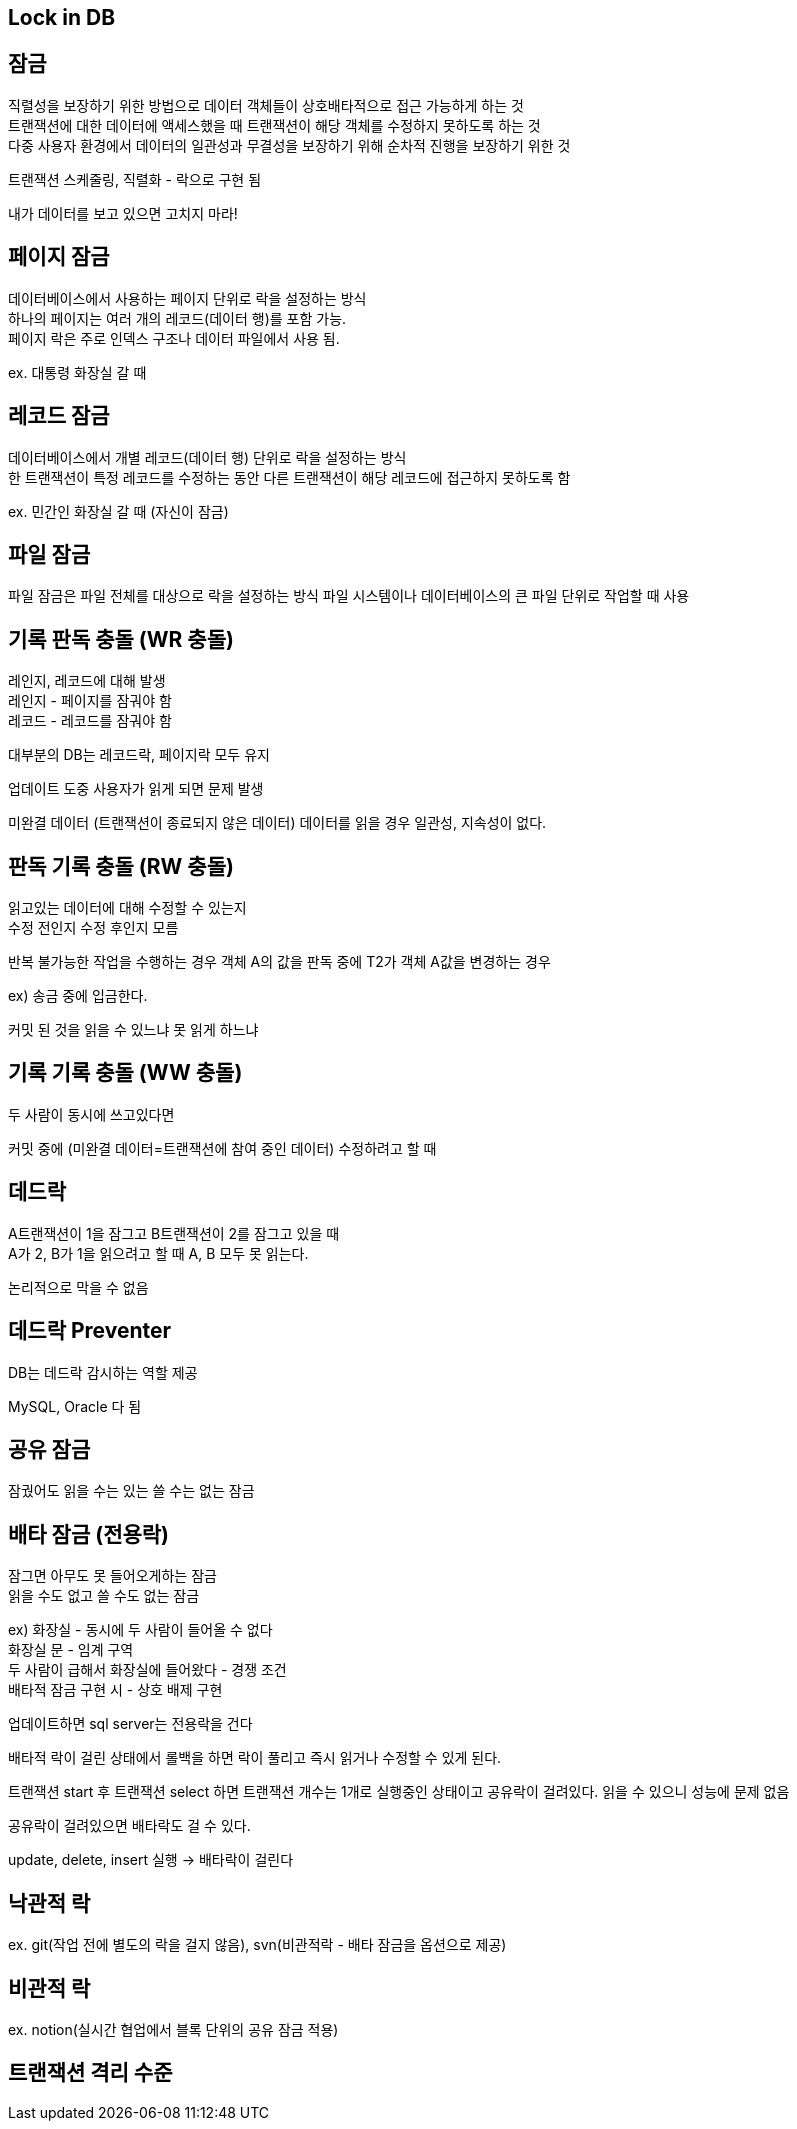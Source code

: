 == Lock in DB
[%hardbreaks]

== 잠금
[%hardbreaks]
직렬성을 보장하기 위한 방법으로 데이터 객체들이 상호배타적으로 접근 가능하게 하는 것
트랜잭션에 대한 데이터에 액세스했을 때 트랜잭션이 해당 객체를 수정하지 못하도록 하는 것
다중 사용자 환경에서 데이터의 일관성과 무결성을 보장하기 위해 순차적 진행을 보장하기 위한 것

트랜잭션 스케줄링, 직렬화 - 락으로 구현 됨

내가 데이터를 보고 있으면 고치지 마라!

== 페이지 잠금
[%hardbreaks]
데이터베이스에서 사용하는 페이지 단위로 락을 설정하는 방식
하나의 페이지는 여러 개의 레코드(데이터 행)를 포함 가능.
페이지 락은 주로 인덱스 구조나 데이터 파일에서 사용 됨.

ex. 대통령 화장실 갈 때

== 레코드 잠금
[%hardbreaks]
데이터베이스에서 개별 레코드(데이터 행) 단위로 락을 설정하는 방식
한 트랜잭션이 특정 레코드를 수정하는 동안 다른 트랜잭션이 해당 레코드에 접근하지 못하도록 함

ex. 민간인 화장실 갈 때 (자신이 잠금)

== 파일 잠금
파일 잠금은 파일 전체를 대상으로 락을 설정하는 방식
파일 시스템이나 데이터베이스의 큰 파일 단위로 작업할 때 사용


== 기록 판독 충돌 (WR 충돌)
[%hardbreaks]
레인지, 레코드에 대해 발생
레인지 - 페이지를 잠궈야 함
레코드 - 레코드를 잠궈야 함

대부분의 DB는 레코드락, 페이지락 모두 유지

업데이트 도중 사용자가 읽게 되면 문제 발생

미완결 데이터 (트랜잭션이 종료되지 않은 데이터) 데이터를 읽을 경우
일관성, 지속성이 없다.

== 판독 기록 충돌 (RW 충돌)
[%hardbreaks]
읽고있는 데이터에 대해 수정할 수 있는지
수정 전인지 수정 후인지 모름

반복 불가능한 작업을 수행하는 경우
객체 A의 값을 판독 중에 T2가 객체 A값을 변경하는 경우

ex) 송금 중에 입금한다.

커밋 된 것을 읽을 수 있느냐 못 읽게 하느냐

== 기록 기록 충돌 (WW 충돌)
[%hardbreaks]
두 사람이 동시에 쓰고있다면

커밋 중에 (미완결 데이터=트랜잭션에 참여 중인 데이터) 수정하려고 할 때

== 데드락
[%hardbreaks]
A트랜잭션이 1을 잠그고 B트랜잭션이 2를 잠그고 있을 때
A가 2, B가 1을 읽으려고 할 때 A, B 모두 못 읽는다.

논리적으로 막을 수 없음

== 데드락 Preventer
[%hardbreaks]
DB는 데드락 감시하는 역할 제공

MySQL, Oracle 다 됨

== 공유 잠금
잠궜어도 읽을 수는 있는 쓸 수는 없는 잠금

== 배타 잠금 (전용락)
[%hardbreaks]
잠그면 아무도 못 들어오게하는 잠금
읽을 수도 없고 쓸 수도 없는 잠금
[%hardbreaks]
ex) 화장실 - 동시에 두 사람이 들어올 수 없다
화장실 문 - 임계 구역
두 사람이 급해서 화장실에 들어왔다 - 경쟁 조건
배타적 잠금 구현 시 - 상호 배제 구현

업데이트하면 sql server는 전용락을 건다

배타적 락이 걸린 상태에서 롤백을 하면 락이 풀리고 즉시 읽거나 수정할 수 있게 된다.

트랜잭션 start 후 트랜잭션 select 하면 트랜잭션 개수는 1개로 실행중인 상태이고 공유락이 걸려있다.
읽을 수 있으니 성능에 문제 없음

공유락이 걸려있으면 배타락도 걸 수 있다.

update, delete, insert 실행 -> 배타락이 걸린다


== 낙관적 락
ex. git(작업 전에 별도의 락을 걸지 않음), svn(비관적락 - 배타 잠금을 옵션으로 제공)

== 비관적 락
ex. notion(실시간 협업에서 블록 단위의 공유 잠금 적용)

== 트랜잭션 격리 수준


